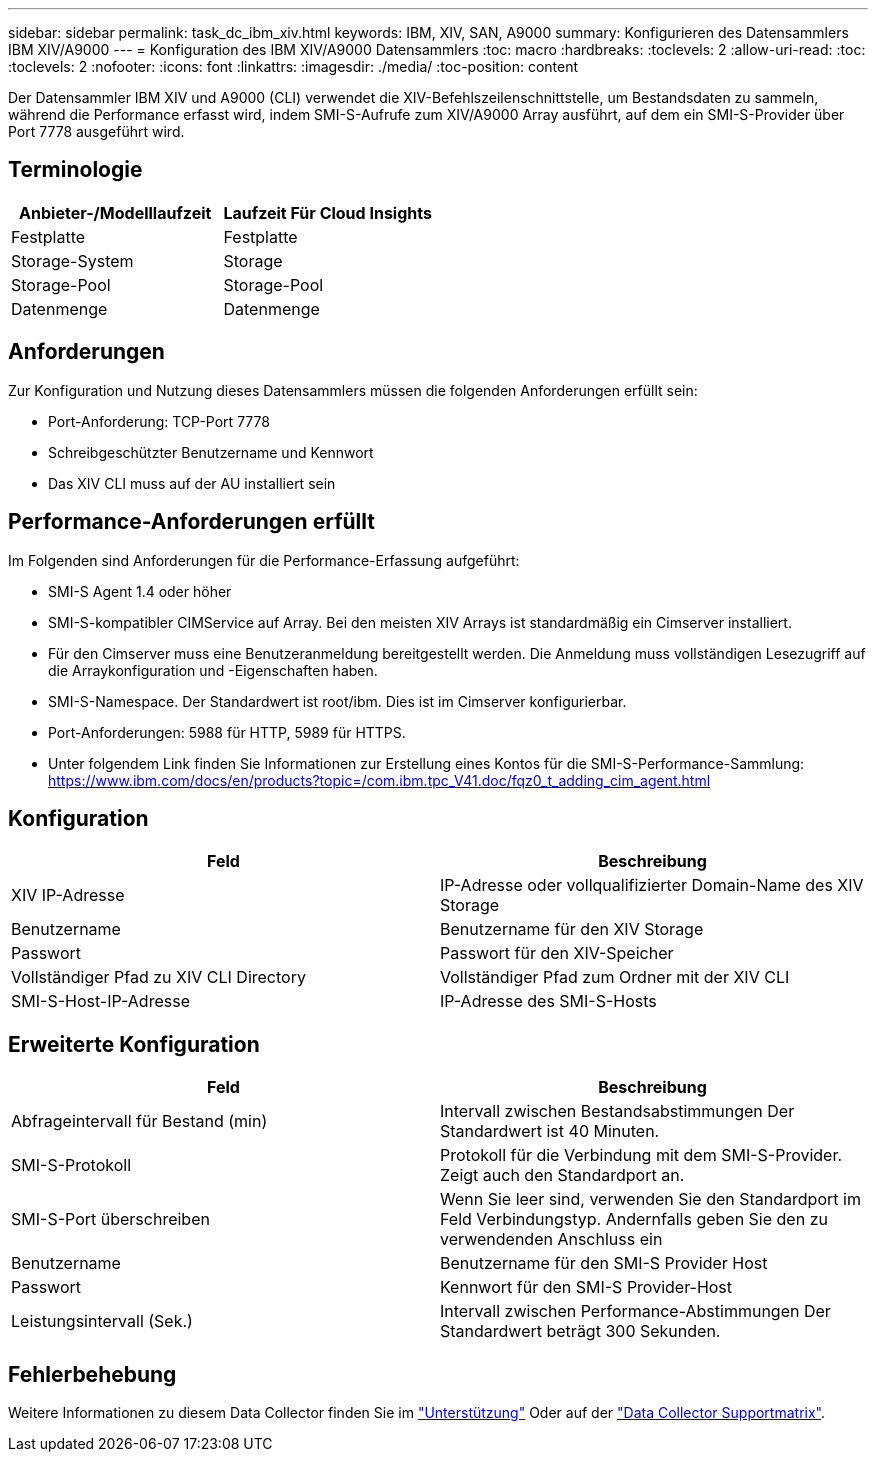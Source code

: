---
sidebar: sidebar 
permalink: task_dc_ibm_xiv.html 
keywords: IBM, XIV, SAN, A9000 
summary: Konfigurieren des Datensammlers IBM XIV/A9000 
---
= Konfiguration des IBM XIV/A9000 Datensammlers
:toc: macro
:hardbreaks:
:toclevels: 2
:allow-uri-read: 
:toc: 
:toclevels: 2
:nofooter: 
:icons: font
:linkattrs: 
:imagesdir: ./media/
:toc-position: content


[role="lead"]
Der Datensammler IBM XIV und A9000 (CLI) verwendet die XIV-Befehlszeilenschnittstelle, um Bestandsdaten zu sammeln, während die Performance erfasst wird, indem SMI-S-Aufrufe zum XIV/A9000 Array ausführt, auf dem ein SMI-S-Provider über Port 7778 ausgeführt wird.



== Terminologie

[cols="2*"]
|===
| Anbieter-/Modelllaufzeit | Laufzeit Für Cloud Insights 


| Festplatte | Festplatte 


| Storage-System | Storage 


| Storage-Pool | Storage-Pool 


| Datenmenge | Datenmenge 
|===


== Anforderungen

Zur Konfiguration und Nutzung dieses Datensammlers müssen die folgenden Anforderungen erfüllt sein:

* Port-Anforderung: TCP-Port 7778
* Schreibgeschützter Benutzername und Kennwort
* Das XIV CLI muss auf der AU installiert sein




== Performance-Anforderungen erfüllt

Im Folgenden sind Anforderungen für die Performance-Erfassung aufgeführt:

* SMI-S Agent 1.4 oder höher
* SMI-S-kompatibler CIMService auf Array. Bei den meisten XIV Arrays ist standardmäßig ein Cimserver installiert.
* Für den Cimserver muss eine Benutzeranmeldung bereitgestellt werden. Die Anmeldung muss vollständigen Lesezugriff auf die Arraykonfiguration und -Eigenschaften haben.
* SMI-S-Namespace. Der Standardwert ist root/ibm. Dies ist im Cimserver konfigurierbar.
* Port-Anforderungen: 5988 für HTTP, 5989 für HTTPS.
* Unter folgendem Link finden Sie Informationen zur Erstellung eines Kontos für die SMI-S-Performance-Sammlung: https://www.ibm.com/docs/en/products?topic=/com.ibm.tpc_V41.doc/fqz0_t_adding_cim_agent.html[]




== Konfiguration

[cols="2*"]
|===
| Feld | Beschreibung 


| XIV IP-Adresse | IP-Adresse oder vollqualifizierter Domain-Name des XIV Storage 


| Benutzername | Benutzername für den XIV Storage 


| Passwort | Passwort für den XIV-Speicher 


| Vollständiger Pfad zu XIV CLI Directory | Vollständiger Pfad zum Ordner mit der XIV CLI 


| SMI-S-Host-IP-Adresse | IP-Adresse des SMI-S-Hosts 
|===


== Erweiterte Konfiguration

[cols="2*"]
|===
| Feld | Beschreibung 


| Abfrageintervall für Bestand (min) | Intervall zwischen Bestandsabstimmungen Der Standardwert ist 40 Minuten. 


| SMI-S-Protokoll | Protokoll für die Verbindung mit dem SMI-S-Provider. Zeigt auch den Standardport an. 


| SMI-S-Port überschreiben | Wenn Sie leer sind, verwenden Sie den Standardport im Feld Verbindungstyp. Andernfalls geben Sie den zu verwendenden Anschluss ein 


| Benutzername | Benutzername für den SMI-S Provider Host 


| Passwort | Kennwort für den SMI-S Provider-Host 


| Leistungsintervall (Sek.) | Intervall zwischen Performance-Abstimmungen Der Standardwert beträgt 300 Sekunden. 
|===


== Fehlerbehebung

Weitere Informationen zu diesem Data Collector finden Sie im link:concept_requesting_support.html["Unterstützung"] Oder auf der link:reference_data_collector_support_matrix.html["Data Collector Supportmatrix"].
